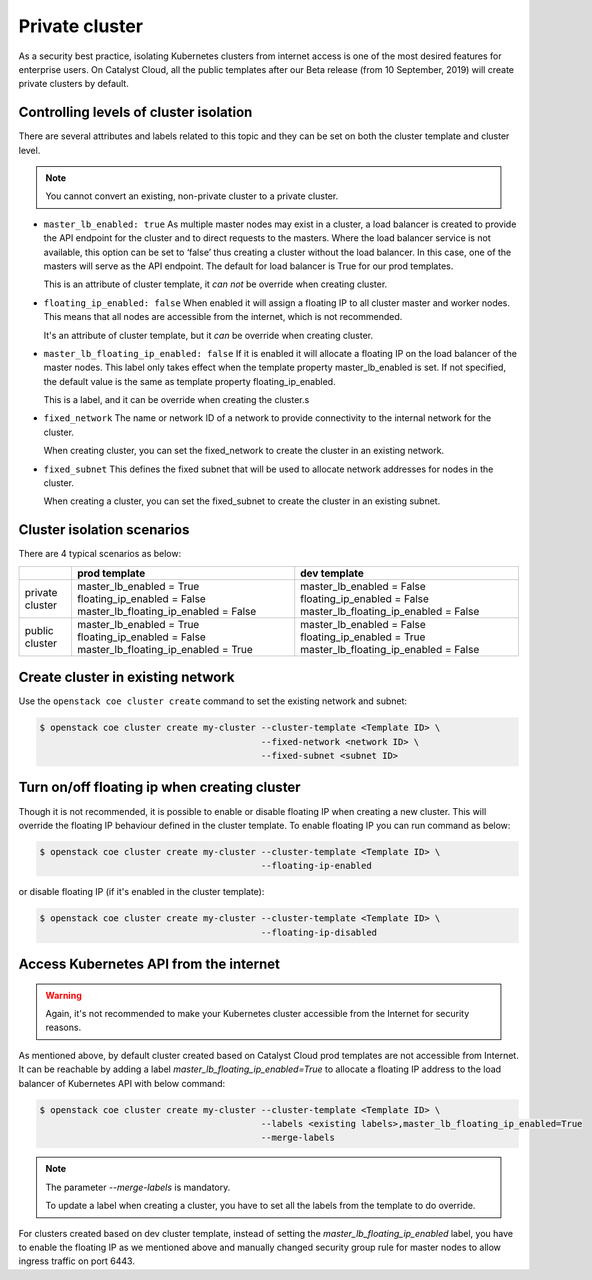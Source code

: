 .. _private-cluster:

###############
Private cluster
###############

As a security best practice, isolating Kubernetes clusters from internet
access is one of the most desired features for enterprise users. On Catalyst
Cloud, all the public templates after our Beta release
(from 10 September, 2019) will create private clusters by default.

***************************************
Controlling levels of cluster isolation
***************************************

There are several attributes and labels related to this topic and they can be
set on both the cluster template and cluster level.

.. note::

  You cannot convert an existing, non-private cluster to a private cluster.

* ``master_lb_enabled: true``
  As multiple master nodes may exist in a cluster, a load balancer is created
  to provide the API endpoint for the cluster and to direct requests to the
  masters. Where the load balancer service is not available, this option can be
  set to ‘false’ thus creating a cluster without the load balancer. In this
  case, one of the masters will serve as the API endpoint. The default for
  load balancer is True for our prod templates.

  This is an attribute of cluster template, it *can not* be override when
  creating cluster.

* ``floating_ip_enabled: false``
  When enabled it will assign a floating IP to all cluster master and worker
  nodes. This means that all nodes are accessible from the internet, which
  is not recommended.

  It's an attribute of cluster template, but it *can* be override when creating
  cluster.

* ``master_lb_floating_ip_enabled: false``
  If it is enabled it will allocate a floating IP on the load balancer of the
  master nodes. This label only takes effect when the template property
  master_lb_enabled is set. If not specified, the default value is the same
  as template property floating_ip_enabled.

  This is a label, and it can be override when creating the cluster.s

* ``fixed_network``
  The name or network ID of a network to provide connectivity to the
  internal network for the cluster.

  When creating cluster, you can set the fixed_network to create the cluster
  in an existing network.

* ``fixed_subnet``
  This defines the fixed subnet that will be used to allocate network addresses
  for nodes in the cluster.

  When creating a cluster, you can set the fixed_subnet to create the cluster
  in an existing subnet.

***************************
Cluster isolation scenarios
***************************

There are 4 typical scenarios as below:

+-----------------+---------------------------------------+---------------------------------------+
|                 | prod template                         | dev template                          |
+=================+=======================================+=======================================+
| private cluster | master_lb_enabled = True              | master_lb_enabled = False             |
|                 | floating_ip_enabled = False           | floating_ip_enabled = False           |
|                 | master_lb_floating_ip_enabled = False | master_lb_floating_ip_enabled = False |
+-----------------+---------------------------------------+---------------------------------------+
| public cluster  | master_lb_enabled = True              | master_lb_enabled = False             |
|                 | floating_ip_enabled = False           | floating_ip_enabled = True            |
|                 | master_lb_floating_ip_enabled = True  | master_lb_floating_ip_enabled = False |
+-----------------+---------------------------------------+---------------------------------------+

.. _cluster-on-existing-net:

**********************************
Create cluster in existing network
**********************************

Use the ``openstack coe cluster create`` command to set the existing network
and subnet:

.. code-block:: console

  $ openstack coe cluster create my-cluster --cluster-template <Template ID> \
                                            --fixed-network <network ID> \
                                            --fixed-subnet <subnet ID>

*********************************************
Turn on/off floating ip when creating cluster
*********************************************

Though it is not recommended, it is possible to enable or disable floating
IP when creating a new cluster. This will override the floating IP behaviour
defined in the cluster template. To enable floating IP you can run command
as below:

.. code-block:: console

  $ openstack coe cluster create my-cluster --cluster-template <Template ID> \
                                            --floating-ip-enabled

or disable floating IP (if it's enabled in the cluster template):

.. code-block:: console

  $ openstack coe cluster create my-cluster --cluster-template <Template ID> \
                                            --floating-ip-disabled

***************************************
Access Kubernetes API from the internet
***************************************

.. warning::

  Again, it's not recommended to make your Kubernetes cluster accessible from
  the Internet for security reasons.

As mentioned above, by default cluster created based on Catalyst Cloud prod
templates are not accessible from Internet. It can be reachable by adding a
label `master_lb_floating_ip_enabled=True` to allocate a floating IP address
to the load balancer of Kubernetes API with below command:

.. code-block:: console

  $ openstack coe cluster create my-cluster --cluster-template <Template ID> \
                                            --labels <existing labels>,master_lb_floating_ip_enabled=True
                                            --merge-labels

.. note::

  The parameter `--merge-labels` is mandatory.

  To update a label when creating a cluster, you have to set all the labels
  from the template to do override.

For clusters created based on dev cluster template, instead of setting the
`master_lb_floating_ip_enabled` label, you have to enable the floating IP
as we mentioned above and manually changed security group rule for master nodes
to allow ingress traffic on port 6443.

